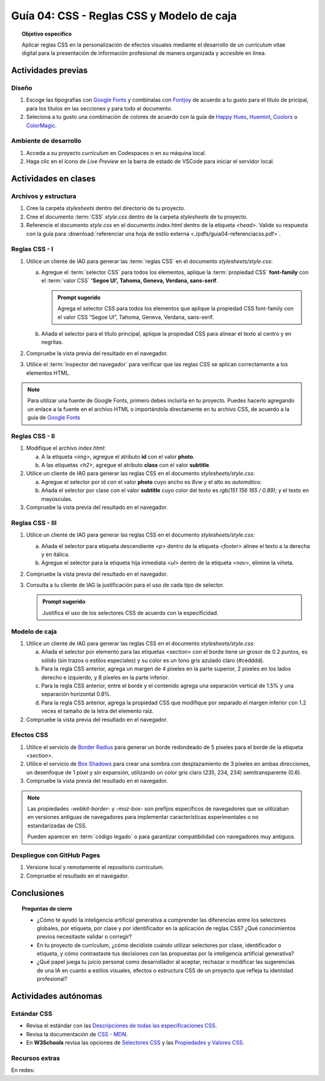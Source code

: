 ..
   Copyright (c) 2025 Allan Avendaño Sudario
   Licensed under Creative Commons Attribution-ShareAlike 4.0 International License
   SPDX-License-Identifier: CC-BY-SA-4.0

========================================================
Guía 04: CSS - Reglas CSS y Modelo de caja
========================================================

.. topic:: Objetivo específico
    :class: objetivo

    Aplicar reglas CSS en la personalización de efectos visuales mediante el desarrollo de un currículum vitae digital para la presentación de información profesional de manera organizada y accesible en línea.

Actividades previas
=====================

Diseño
------

1. Escoge las tipografías con `Google Fonts <https://fonts.google.com/>`_ y combínalas con `Fontjoy <https://fontjoy.com/>`_ de acuerdo a tu gusto para el título de pricipal, para los títulos en las secciones y para todo el documento.
2. Seleciona a tu gusto una combinación de colores de acuerdo con la guía de `Happy Hues <https://www.happyhues.co/>`_, `Huemint <https://huemint.com/website-2/>`_, `Coolors <https://coolors.co/>`_ o `ColorMagic <https://colormagic.app/>`_.

Ambiente de desarrollo
----------------------

1. Acceda a su proyecto *curriculum* en Codespaces o en su máquina local.
2. Haga clic en el ícono de `Live Preview` en la barra de estado de VSCode para iniciar el servidor local.

Actividades en clases
=====================

Archivos y estructura
----------------------

1. Cree la carpeta *stylesheets* dentro del directorio de tu proyecto.
2. Cree el documento :term:`CSS` *style.css* dentro de la carpeta *stylesheets* de tu proyecto.
3. Referencie el documento *style.css* en el documento *index.html* dentro de la etiqueta `<head>`. Valide su respuesta con la guía para :download:`referenciar una hoja de estilo externa <./pdfs/guia04-referenciacss.pdf>`.


Reglas CSS - I
--------------

1. Utilice un cliente de IAG para generar las :term:`reglas CSS` en el documento *stylesheets/style.css*:

   a) Agregue el :term:`selector CSS` para todos los elementos, aplique la :term:`propiedad CSS` **font-family** con el :term:`valor CSS` **'Segoe UI', Tahoma, Geneva, Verdana, sans-serif**.

      .. admonition:: Prompt sugerido

          Agrega el selector CSS para todos los elementos que aplique la propiedad CSS font-family con el valor CSS “Segoe UI”, Tahoma, Geneva, Verdana, sans-serif.
    
   b) Añada el selector para el título principal, aplique la propiedad CSS para alinear el texto al centro y en negritas.

   .. dropdown:: Ver la solución
    :color: success

    .. code-block:: text
        :emphasize-lines: 1-6,8-16

        * {

            /* Familia de fuentes */
            font-family: 'Segoe UI', Tahoma, Geneva, Verdana, sans-serif;

        }

        h1 {

            /* Alineación del texto */
            text-align: center;

            /* Grosor de la fuente negrita */ 
            font-weight: bold; 

        }

2. Compruebe la vista previa del resultado en el navegador.
3. Utilice el :term:`inspector del navegador` para verificar que las reglas CSS se aplican correctamente a los elementos HTML.

.. note :: 

    Para utilizar una fuente de Google Fonts, primero debes incluirla en tu proyecto. Puedes hacerlo agregando un enlace a la fuente en el archivo HTML o importándola directamente en tu archivo CSS, de acuerdo a la guía de `Google Fonts <https://developers.google.com/fonts/docs/getting_started?hl=es-419>`_

Reglas CSS - II
---------------

1. Modifique el archivo *index.html*:

   a) A la etiqueta `<img>`, agregue el atributo **id** con el valor **photo**.
   b) A las etiquetas `<h2>`, agregue el atributo **class** con el valor **subtitle**.

2. Utilice un cliente de IAG para generar las reglas CSS en el documento *stylesheets/style.css*:

   a) Agregue el selector por id con el valor **photo** cuyo ancho es `8vw` y el alto es `automático`.
   b) Añada el selector por clase con el valor **subtitle** cuyo color del texto es `rgb(151 156 165 / 0.89);` y el texto en mayúsculas.


   .. dropdown:: Ver la solución
    :color: success

    .. code-block:: text
        :emphasize-lines: 5-12,14-21

        * { ... } 

        h1 { ... }

        #photo {

            /* Ancho del elemento */
            width: 8vw; 

            /* Alto del elemento */
            height: auto; 
        }

        .subtitle {

            /* Color del texto en rgba */
            color: rgb(151 156 165 / 0.89);

            /* Transformación del texto a mayúsculas */ 
            text-transform: uppercase; 
        }

3. Compruebe la vista previa del resultado en el navegador.

Reglas CSS - III
----------------


1. Utilice un cliente de IAG para generar las reglas CSS en el documento *stylesheets/style.css*:

   a) Añada el selector para etiqueta descendiente `<p>` dentro de la etiqueta `<footer>` alinee el texto a la derecha y en itálica.

   b) Agregue el selector para la etiqueta hija inmediata `<ul>` dentro de la etiqueta `<nav>`, elimine la viñeta.

   .. dropdown:: Ver la solución
    :color: success

    .. code-block:: text
        :emphasize-lines: 5-13,15-20

        ...

        .subtitle { ... }

        footer p {

            /* Alineación del texto a la derecha */
            text-align: right;

            /* Estilo de fuente itálica */
            font-style: italic;
            
        }
        
        nav > ul {
          
            /* Eliminar los estilos de lista predeterminados */
            list-style: none;
        
        }

2. Compruebe la vista previa del resultado en el navegador.

3. Consulta a tu cliente de IAG la justificación para el uso de cada tipo de selector.

   .. admonition:: Prompt sugerido

        Justifica el uso de los selectores CSS de acuerdo con la especificidad.

Modelo de caja
--------------

1. Utilice un cliente de IAG para generar las reglas CSS en el documento *stylesheets/style.css*:

   a)  Añada el selector por elemento para las etiquetas <section> con el borde tiene un grosor de 0.2 puntos, es sólido (sin trazos o estilos especiales) y su color es un tono gris azulado claro (#cedddd).
   
   b) Para la regla CSS anterior, agrega un margen de 4 píxeles en la parte superior, 2 píxeles en los lados derecho e izquierdo, y 8 píxeles en la parte inferior.
   
   c) Para la regla CSS anterior, entre el borde y el contenido agrega una separación vertical de 1.5% y una separación horizontal 0.8%. 
   
   d) Para la regla CSS anterior, agrega la propiedad CSS que modifique por separado el margen inferior con 1.2 veces el tamaño de la letra del elemento raíz.

   .. dropdown:: Ver la solución
    :color: success

    .. code-block:: text
        :emphasize-lines: 5-24

        ...

        nav > ul { ... }

        section {

            /* borde de grosor 0.2 en puntos, estilo sólido y color hexadecimal #cedddd  */
            border: 0.2pt solid #cedddd; 

            /* margen (espacio externo) superior, derecho, abajo e izquierda */
            margin: 4px 2px 8px 2px; 

            /* relleno (espacio interno) de 
            1.5% en la parte superior e inferior y 
            0.8% a los lados derecho e izquierdo. */

            padding: 1.5% 0.8%; 

            /* Margen inferior ajustado */
            margin-bottom: 1.2rem; 
    
        }

2. Compruebe la vista previa del resultado en el navegador.


Efectos CSS
-----------

1. Utilice el servicio de `Border Radius <https://border-radius.com/>`_ para generar un borde redondeado de 5 píxeles para el borde de la etiqueta `<section>`.
2. Utilice el servicio de `Box Shadows <https://box-shadow.dev/>`_ para crear una sombra con desplazamiento de 3 píxeles en ambas direcciones, un desenfoque de 1 píxel y sin expansión, utilizando un color gris claro (235, 234, 234) semitransparente (0.6).

   .. dropdown:: Ver la solución
    :color: success

    .. code-block:: text
        :emphasize-lines: 7-10,12-15

        ...

        section { 
            
           ... 

           /* borde redondeado con un radio de 5 píxeles */
           -webkit-border-radius: 5px;
           -moz-border-radius: 5px;
           border-radius: 5px;

           /* sombra a un elemento */
           -webkit-box-shadow: 3px 3px 1px 0px rgba(235, 234, 234, 0.60);
           -moz-box-shadow: 3px 3px 1px 0px rgba(235, 234, 234, 0.60);
           box-shadow: 3px 3px 1px 0px rgba(235, 234, 234, 0.60);
        }

3. Compruebe la vista previa del resultado en el navegador.

.. note :: 
   
   Las propiedades `-webkit-border-` y `-moz-box-` son prefijos específicos de navegadores que se utilizaban en versiones antiguas de navegadores para implementar características experimentales o no estandarizadas de CSS. 
   
   Pueden aparecer en :term:`código legado` o para garantizar compatibilidad con navegadores muy antiguos.

Despliegue con GitHub Pages
---------------------------

1. Versione local y remotamente el repositorio *curriculum*.
2. Compruebe el resultado en el navegador.

Conclusiones
============

.. topic:: Preguntas de cierre

    * ¿Cómo te ayudó la inteligencia artificial generativa a comprender las diferencias entre los selectores globales, por etiqueta, por clase y por identificador en la aplicación de reglas CSS? ¿Qué conocimientos previos necesitaste validar o corregir?
  
    * En tu proyecto de currículum, ¿cómo decidiste cuándo utilizar selectores por clase, identificador o etiqueta, y cómo contrastaste tus decisiones con las propuestas por la inteligencia artificial generativa?
  
    * ¿Qué papel juega tu juicio personal como desarrollador al aceptar, rechazar o modificar las sugerencias de una IA en cuanto a estilos visuales, efectos o estructura CSS de un proyecto que refleja tu identidad profesional?


Actividades autónomas
=====================

Estándar CSS
------------------------------

* Revisa el estándar con las `Descripciones de todas las especificaciones CSS <https://www-w3-org.translate.goog/Style/CSS/specs.en.html?_x_tr_sl=en&_x_tr_tl=es&_x_tr_hl=es&_x_tr_pto=tc>`_.
* Revisa la documentación de `CSS - MDN <https://developer.mozilla.org/es/docs/Web/CSS>`_.
* En **W3Schools** revisa las opciones de `Selectores CSS <https://www.w3schools.com/cssref/css_selectors.php>`_ y las `Propiedades y Valores CSS <https://www.w3schools.com/cssref/index.php>`_.

Recursos extras
------------------------------

En redes:

.. raw:: html

    Animaciones CSS

    <blockquote class="twitter-tweet"><p lang="en" dir="ltr">🔵 CSS Animation Overview 🔵 <br><br>CSS Animations make animating web UI elements simple. You can achieve many animations without needing any JS or external packages and can be done straight away with vanilla CSS.<br><br>Let&#39;s break down CSS animations. 👇 🧵 1/14 <a href="https://t.co/bzCqU3SXm5">pic.twitter.com/bzCqU3SXm5</a></p>&mdash; Coner Murphy (@MrConerMurphy) <a href="https://twitter.com/MrConerMurphy/status/1387832309848625153?ref_src=twsrc%5Etfw">April 29, 2021</a></blockquote> <script async src="https://platform.twitter.com/widgets.js" charset="utf-8"></script>

    Transiciones CSS

    <blockquote class="twitter-tweet"><p lang="en" dir="ltr">🌟 8 Practical examples of CSS transitions 🌟 <a href="https://t.co/pv679jfGPe">pic.twitter.com/pv679jfGPe</a></p>&mdash; George Moller (@_georgemoller) <a href="https://twitter.com/_georgemoller/status/1522250968741654531?ref_src=twsrc%5Etfw">May 5, 2022</a></blockquote> <script async src="https://platform.twitter.com/widgets.js" charset="utf-8"></script>